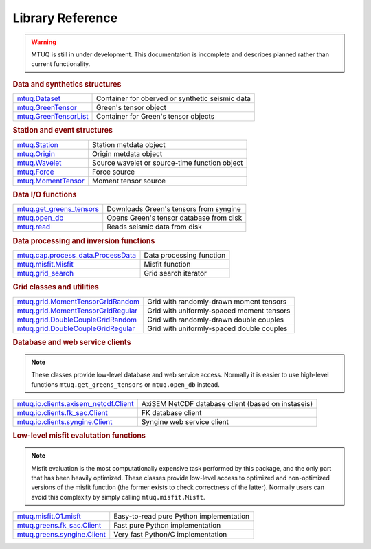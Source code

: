 =================
Library Reference
=================

.. warning::

   MTUQ is still in under development.  This documentation is incomplete and describes planned rather than current functionality.


.. rubric:: Data and synthetics structures

=================================================================================================  =================================================================================================
`mtuq.Dataset <generated/mtuq.Dataset.html>`_                                                       Container for oberved or synthetic seismic data
`mtuq.GreenTensor <generated/mtuq.GreensTensor.html>`_                                              Green's tensor object
`mtuq.GreenTensorList <generated/mtuq.GreensTensorList.html>`_                                      Container for Green's tensor objects
=================================================================================================  =================================================================================================


.. rubric:: Station and event structures

=================================================================================================  =================================================================================================
`mtuq.Station <generated/mtuq.station.Station.html>`_                                               Station metdata object
`mtuq.Origin <generated/mtuq.event.Origin.html>`_                                                   Origin metdata object
`mtuq.Wavelet <generated/mtuq.wavelet.Wavelet.html>`_                                               Source wavelet or source-time function object
`mtuq.Force <generated/mtuq.event.Force.html>`_                                                     Force source
`mtuq.MomentTensor <generated/mtuq.event.MomentTensor.html>`_                                       Moment tensor source
=================================================================================================  =================================================================================================


.. rubric:: Data I/O functions

=================================================================================================  =================================================================================================
`mtuq.get_greens_tensors <generated/mtuq.get_greens_tensors.html>`_                                 Downloads Green's tensors from syngine
`mtuq.open_db <generated/mtuq.open_db.html>`_                                                       Opens Green's tensor database from disk
`mtuq.read <generated/mtuq.read.html>`_                                                             Reads seismic data from disk
=================================================================================================  =================================================================================================



.. rubric:: Data processing and inversion functions

=================================================================================================  =================================================================================================
`mtuq.cap.process_data.ProcessData <generated/mtuq.cap.process_data.ProcessData.html>`_             Data processing function
`mtuq.misfit.Misfit <generated/mtuq.misfit.Misfit.html>`_                                           Misfit function
`mtuq.grid_search <generated/mtuq.grid_search.mpi.grid_search.html>`_                               Grid search iterator
=================================================================================================  =================================================================================================


.. rubric:: Grid classes and utilities

=================================================================================================  =================================================================================================
`mtuq.grid.MomentTensorGridRandom <generated/mtuq.grid.MomentTensorGridRandom.html>`_               Grid with randomly-drawn moment tensors
`mtuq.grid.MomentTensorGridRegular <generated/mtuq.grid.MomentTensorGridRegular.html>`_             Grid with uniformly-spaced moment tensors
`mtuq.grid.DoubleCoupleGridRandom <generated/mtuq.grid.DoubleCoupleGridRandom.html>`_               Grid with randomly-drawn double couples
`mtuq.grid.DoubleCoupleGridRegular <generated/mtuq.grid.DoubleCouleGridRegular.html>`_              Grid with uniformly-spaced double couples
=================================================================================================  =================================================================================================


.. rubric:: Database and web service clients

.. note::
    These classes provide low-level database and web service access.  Normally it is easier to use high-level functions ``mtuq.get_greens_tensors`` or ``mtuq.open_db`` instead.

=================================================================================================  ================================================================================================= 
`mtuq.io.clients.axisem_netcdf.Client <generated/mtuq.io.clients.axisem_netcdf.html>`_              AxiSEM NetCDF database client (based on instaseis)
`mtuq.io.clients.fk_sac.Client <generated/mtuq.io.clients.fk_sac.Client.html>`_                     FK database client
`mtuq.io.clients.syngine.Client <generated/mtuq.io.clients.syngine.Client.html>`_                   Syngine web service client
=================================================================================================  ================================================================================================= 



.. rubric::  Low-level misfit evalutation functions

.. note::
    Misfit evaluation is the most computationally expensive task performed by this package, and the only part that has been heavily optimized.  These classes provide low-level access to optimized and non-optimized versions of the misfit function  (the former exists to check correctness of the latter).  Normally users can avoid this complexity by simply calling ``mtuq.misfit.Misft``.

=================================================================================================  =================================================================================================
`mtuq.misfit.O1.misft <generated/mtuq.misfit.O1.misfit.html>`_                                      Easy-to-read pure Python implementation
`mtuq.greens.fk_sac.Client <generated/mtuq.greens.fk.Client.html>`_                                 Fast pure Python implementation
`mtuq.greens.syngine.Client <generated/mtuq.greens.syngine.Client.html>`_                           Very fast Python/C implementation
=================================================================================================  =================================================================================================

